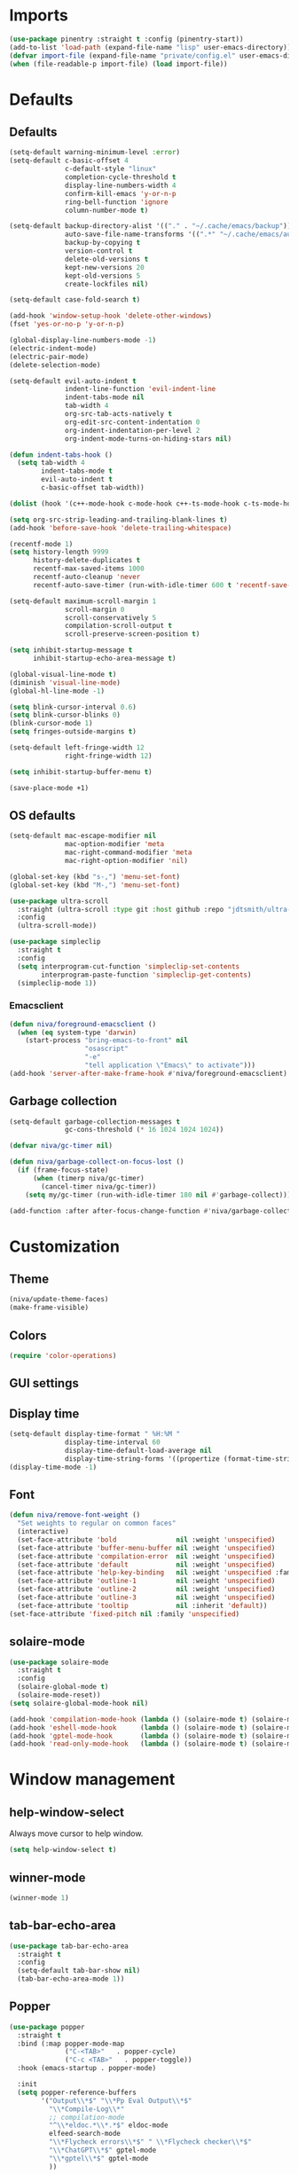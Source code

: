#+PROPERTY: header-args :results silent
#+OPTIONS:  toc:2
#+STARTUP:  overview noindent

* Imports
#+begin_src emacs-lisp
(use-package pinentry :straight t :config (pinentry-start))
(add-to-list 'load-path (expand-file-name "lisp" user-emacs-directory))
(defvar import-file (expand-file-name "private/config.el" user-emacs-directory))
(when (file-readable-p import-file) (load import-file))
#+end_src

* Defaults
** Defaults
#+begin_src emacs-lisp
(setq-default warning-minimum-level :error)
(setq-default c-basic-offset 4
              c-default-style "linux"
              completion-cycle-threshold t
              display-line-numbers-width 4
              confirm-kill-emacs 'y-or-n-p
              ring-bell-function 'ignore
              column-number-mode t)

(setq-default backup-directory-alist '(("." . "~/.cache/emacs/backup"))
              auto-save-file-name-transforms '((".*" "~/.cache/emacs/auto-save/" t))
              backup-by-copying t
              version-control t
              delete-old-versions t
              kept-new-versions 20
              kept-old-versions 5
              create-lockfiles nil)

(setq-default case-fold-search t)

(add-hook 'window-setup-hook 'delete-other-windows)
(fset 'yes-or-no-p 'y-or-n-p)

(global-display-line-numbers-mode -1)
(electric-indent-mode)
(electric-pair-mode)
(delete-selection-mode)

(setq-default evil-auto-indent t
              indent-line-function 'evil-indent-line
              indent-tabs-mode nil
              tab-width 4
              org-src-tab-acts-natively t
              org-edit-src-content-indentation 0
              org-indent-indentation-per-level 2
              org-indent-mode-turns-on-hiding-stars nil)

(defun indent-tabs-hook ()
  (setq tab-width 4
        indent-tabs-mode t
        evil-auto-indent t
        c-basic-offset tab-width))

(dolist (hook '(c++-mode-hook c-mode-hook c++-ts-mode-hook c-ts-mode-hook)) (add-hook hook 'indent-tabs-hook))

(setq org-src-strip-leading-and-trailing-blank-lines t)
(add-hook 'before-save-hook 'delete-trailing-whitespace)

(recentf-mode 1)
(setq history-length 9999
      history-delete-duplicates t
      recentf-max-saved-items 1000
      recentf-auto-cleanup 'never
      recentf-auto-save-timer (run-with-idle-timer 600 t 'recentf-save-list))

(setq-default maximum-scroll-margin 1
              scroll-margin 0
              scroll-conservatively 5
              compilation-scroll-output t
              scroll-preserve-screen-position t)

(setq inhibit-startup-message t
      inhibit-startup-echo-area-message t)

(global-visual-line-mode t)
(diminish 'visual-line-mode)
(global-hl-line-mode -1)

(setq blink-cursor-interval 0.6)
(setq blink-cursor-blinks 0)
(blink-cursor-mode 1)
(setq fringes-outside-margins t)

(setq-default left-fringe-width 12
              right-fringe-width 12)

(setq inhibit-startup-buffer-menu t)

(save-place-mode +1)
#+end_src

** OS defaults
#+begin_src emacs-lisp
(setq-default mac-escape-modifier nil
              mac-option-modifier 'meta
              mac-right-command-modifier 'meta
              mac-right-option-modifier 'nil)

(global-set-key (kbd "s-,") 'menu-set-font)
(global-set-key (kbd "M-,") 'menu-set-font)
#+end_src

#+begin_src emacs-lisp
(use-package ultra-scroll
  :straight (ultra-scroll :type git :host github :repo "jdtsmith/ultra-scroll")
  :config
  (ultra-scroll-mode))

(use-package simpleclip
  :straight t
  :config
  (setq interprogram-cut-function 'simpleclip-set-contents
        interprogram-paste-function 'simpleclip-get-contents)
  (simpleclip-mode 1))
#+end_src

*** Emacsclient
#+begin_src emacs-lisp
(defun niva/foreground-emacsclient ()
  (when (eq system-type 'darwin)
    (start-process "bring-emacs-to-front" nil
    	           "osascript"
	               "-e"
	               "tell application \"Emacs\" to activate")))
(add-hook 'server-after-make-frame-hook #'niva/foreground-emacsclient)
#+end_src


** Garbage collection
#+begin_src emacs-lisp
(setq-default garbage-collection-messages t
              gc-cons-threshold (* 16 1024 1024 1024))

(defvar niva/gc-timer nil)

(defun niva/garbage-collect-on-focus-lost ()
  (if (frame-focus-state)
      (when (timerp niva/gc-timer)
        (cancel-timer niva/gc-timer))
    (setq my/gc-timer (run-with-idle-timer 180 nil #'garbage-collect))))

(add-function :after after-focus-change-function #'niva/garbage-collect-on-focus-lost)
#+end_src

* Customization
** Theme
#+begin_src emacs-lisp
(niva/update-theme-faces)
(make-frame-visible)
#+end_src

** Colors
#+begin_src emacs-lisp
(require 'color-operations)
#+end_src

** GUI settings
** Display time
#+begin_src emacs-lisp
(setq-default display-time-format " %H:%M "
              display-time-interval 60
              display-time-default-load-average nil
              display-time-string-forms '((propertize (format-time-string display-time-format now) 'help-echo (format-time-string "%a %b %e, %Y" now)) " "))
(display-time-mode -1)
#+end_src

** Font
#+begin_src emacs-lisp
(defun niva/remove-font-weight ()
  "Set weights to regular on common faces"
  (interactive)
  (set-face-attribute 'bold               nil :weight 'unspecified)
  (set-face-attribute 'buffer-menu-buffer nil :weight 'unspecified)
  (set-face-attribute 'compilation-error  nil :weight 'unspecified)
  (set-face-attribute 'default            nil :weight 'unspecified)
  (set-face-attribute 'help-key-binding   nil :weight 'unspecified :family 'unspecified :box 'unspecified :inherit 'default)
  (set-face-attribute 'outline-1          nil :weight 'unspecified)
  (set-face-attribute 'outline-2          nil :weight 'unspecified)
  (set-face-attribute 'outline-3          nil :weight 'unspecified)
  (set-face-attribute 'tooltip            nil :inherit 'default))
(set-face-attribute 'fixed-pitch nil :family 'unspecified)
#+end_src

** solaire-mode
#+begin_src emacs-lisp
(use-package solaire-mode
  :straight t
  :config
  (solaire-global-mode t)
  (solaire-mode-reset))
(setq solaire-global-mode-hook nil)

(add-hook 'compilation-mode-hook (lambda () (solaire-mode t) (solaire-mode-reset)))
(add-hook 'eshell-mode-hook      (lambda () (solaire-mode t) (solaire-mode-reset)))
(add-hook 'gptel-mode-hook       (lambda () (solaire-mode t) (solaire-mode-reset)))
(add-hook 'read-only-mode-hook   (lambda () (solaire-mode t) (solaire-mode-reset)))
#+end_src

* Window management
** help-window-select
Always move cursor to help window.
#+begin_src emacs-lisp
(setq help-window-select t)
#+end_src

** winner-mode
#+begin_src emacs-lisp
(winner-mode 1)
#+end_src

** tab-bar-echo-area
#+begin_src emacs-lisp
(use-package tab-bar-echo-area
  :straight t
  :config
  (setq-default tab-bar-show nil)
  (tab-bar-echo-area-mode 1))
#+end_src

** Popper
#+begin_src emacs-lisp
(use-package popper
  :straight t
  :bind (:map popper-mode-map
              ("C-<TAB>"   . popper-cycle)
              ("C-c <TAB>"   . popper-toggle))
  :hook (emacs-startup . popper-mode)

  :init
  (setq popper-reference-buffers
        '("Output\\*$" "\\*Pp Eval Output\\*$"
          "\\*Compile-Log\\*"
          ;; compilation-mode
          "^\\*eldoc.*\\*.*$" eldoc-mode
          elfeed-search-mode
          "\\*Flycheck errors\\*$" " \\*Flycheck checker\\*$"
          "\\*ChatGPT\\*$" gptel-mode
          "\\*gptel\\*$" gptel-mode
          ))

  :config
  (popper-echo-mode 1)

  ;; HACK: close popper window with `C-g'
  (defun +popper-close-window-hack (&rest _)
    "Close popper window via `C-g'."
    (when (and (called-interactively-p 'interactive)
               (not (region-active-p))
               popper-open-popup-alist)
      (let ((window (caar popper-open-popup-alist)))
	    (when (window-live-p window)
          (delete-window window)))))
  (advice-add #'keyboard-quit :before #'+popper-close-window-hack))
  #+end_src

* Controls
** Evil mode
*** evil-mode
#+begin_src emacs-lisp
(when niva-enable-evil-mode
  (use-package evil
    :straight t
    :init
    (setq evil-want-integration t
          evil-want-keybinding nil
          evil-vsplit-window-right t
          evil-split-window-below t
          evil-want-C-u-scroll t
          evil-undo-system 'undo-fu
          evil-scroll-count 8
          evil-respect-visual-line-mode t
          evil-mode-line-format nil)
    (evil-mode))

  (with-eval-after-load 'evil-maps
    (define-key evil-motion-state-map (kbd "RET") nil)))
#+end_src

*** general
#+begin_src emacs-lisp
(when niva-enable-evil-mode
  (use-package general
    :straight t
    :config (general-evil-setup t)))
#+end_src

*** Evil collection
#+begin_src emacs-lisp
(when niva-enable-evil-mode
  (use-package evil-collection
    :after evil
    :straight t
    :diminish evil-collection-unimpaired-mode
    :delight
    :config
    (setq evil-collection-setup-minibuffer t)
    (evil-collection-init)
    (evil-set-initial-state 'dired-mode 'normal)))

#+end_src

** savehist
#+begin_src emacs-lisp
(use-package savehist
  :straight t
  :init
  (savehist-mode))
#+end_src

** Window management
*** transpose-frame
#+begin_src emacs-lisp
(use-package transpose-frame :straight t)
#+end_src

** Keybindings
*** -

#+begin_src emacs-lisp
(use-package bind-key :straight t)
#+end_src

#+begin_src emacs-lisp
(global-set-key                    (kbd "C-j")  nil)
(global-set-key                    (kbd "<f1>") nil)
(global-set-key                    (kbd "<f2>") nil)
(global-set-key                    (kbd "<f3>") nil)
(global-set-key                    (kbd "<f4>") nil)
(global-set-key (kbd "€")          (kbd "$"))
(global-set-key (kbd "s-n")        (kbd "M-n"))
(global-set-key (kbd "s-p")        (kbd "M-p"))
(global-set-key (kbd "s-f")        (kbd "M-f"))
(global-set-key (kbd "s-b")        (kbd "M-b"))
(global-set-key (kbd "s-m")        nil)
(global-set-key (kbd "s-s")        nil)
(global-set-key (kbd "s-q")        nil)
(global-set-key (kbd "C-x b")      'consult-buffer)
(global-set-key (kbd "C-x C-b")    'consult-buffer)
(global-set-key (kbd "s-q")        'save-buffers-kill-terminal)
(global-set-key (kbd "s-<return>") 'toggle-frame-fullscreen)
(global-set-key (kbd "s-t")        'tab-new)
(global-set-key (kbd "s-w")        'tab-close)
(global-set-key (kbd "s-z")        nil)
(global-set-key (kbd "C-c bbl")    'niva/toggle-bing-bong-light)
(global-set-key (kbd "C-c bbd")    'niva/toggle-bing-bong-dark)
(global-set-key (kbd "C-c ct")     'consult-theme)

(unless niva-enable-evil-mode
  (global-set-key (kbd "<escape>") nil))

(with-eval-after-load 'evil-maps
  (define-key evil-normal-state-map (kbd "C-<return>") 'eldoc-doc-buffer)
  (define-key evil-normal-state-map (kbd "C-x k")      'kill-current-buffer)
  (define-key evil-normal-state-map (kbd "C-x K")      'kill-buffer)
  (define-key evil-normal-state-map (kbd "C-w C-x")    'delete-window)
  (define-key evil-normal-state-map (kbd "s-e")        'eshell)
  (define-key evil-normal-state-map (kbd "M-e")        'eshell)
  (define-key evil-normal-state-map (kbd "C-n")        'next-line)
  (define-key evil-normal-state-map (kbd "C-p")        'previous-line)
  (define-key evil-insert-state-map (kbd "C-n")        'nil)
  (define-key evil-insert-state-map (kbd "C-p")        'nil)
  (define-key evil-motion-state-map (kbd "RET")        nil)
  (define-key evil-normal-state-map (kbd "C-p")        'previous-line)
  (define-key evil-insert-state-map (kbd "C-n")        'nil)
  (define-key evil-normal-state-map (kbd "C-.")        'nil)
  (define-key evil-normal-state-map (kbd "C-w n")      'tab-next)
  (define-key evil-normal-state-map (kbd "C-w c")      'tab-new)
  (define-key evil-normal-state-map (kbd "C-<tab>")    'tab-next)
  (define-key evil-normal-state-map (kbd "C-S-<tab>")  'tab-previous)
  (define-key evil-normal-state-map (kbd "C-w SPC")    'transpose-frame)
  (define-key evil-normal-state-map (kbd "C-w H")      'buf-move-left)
  (define-key evil-normal-state-map (kbd "C-w J")      'buf-move-down)
  (define-key evil-normal-state-map (kbd "C-w K")      'buf-move-up)
  (define-key evil-normal-state-map (kbd "C-w L")      'buf-move-right)
  (define-key evil-normal-state-map (kbd "M-<")        'ns-next-frame)
  (define-key evil-normal-state-map (kbd "M->")        'ns-prev-frame)
  (define-key evil-normal-state-map (kbd "s-<")        'ns-next-frame)
  (define-key evil-normal-state-map (kbd "s->")        'ns-prev-frame)
  (define-key evil-normal-state-map (kbd "C-w h")      (lambda() (interactive) (condition-case nil (windmove-left) (error (ns-next-frame)))))
  (define-key evil-normal-state-map (kbd "C-w l")      (lambda() (interactive) (condition-case nil (windmove-right) (error (ns-prev-frame))))))
#+end_src

*** Project
Don't prompt project switch action
#+begin_src emacs-lisp
(setq project-switch-commands 'project-find-file)
#+end_src

** which-key
#+begin_src emacs-lisp
(when niva-enable-evil-mode
  (use-package which-key
    :straight t
    :after evil
    :diminish
    :config
    (setq-default which-key-popup-type 'side-window)
    (which-key-mode))

  (nvmap :keymaps 'override :prefix "SPC"
    ;; "SPC"   '(execute-extended-command       :which-key "M-x")
    "B"     '(consult-buffer-other-window       :which-key "consult-buffer-other-window")
    "b"     '(consult-buffer                    :which-key "consult-buffer")
    "c C"   '(recompile                         :which-key "recompile")
    "c a"   '(eglot-code-actions                :which-key "eglot-code-actions")
    "c c"   '(project-compile                   :which-key "project-compile")
    "c e"   '(consult-compile-error             :which-key "consult-compile-error")
    "c T"   '(niva/run-test-command             :which-key "niva/run-test-command")
    "p d"   '(project-dired                     :which-key "project-dired")
    "d d"   '(dired                             :which-key "dired")
    "d l"   '(devdocs-lookup                    :which-key "devdocs-lookup")
    "d r"   '(niva/deobfuscate-region           :which-key "niva/deobfuscate-region")
    "d u"   '(magit-diff-unstaged               :which-key "magit-diff-unstaged")
    "e r"   '(eval-region                       :which-key "eval-region")
    "e i"   '(eglot-inlay-hints-mode            :which-key "eglot-inlay-hints-mode")
    "f f"   '(find-file                         :which-key "find-file")
    "f m"   '(consult-flymake                   :which-key "consult-flymake")
    "h p"   '(ff-get-other-file                 :which-key "ff-get-other-file")
    "h g"   '(niva-guards                       :which-key "niva-guards")
    "h h"   '(consult-history                   :which-key "consult-history")
    "i m"   '(consult-imenu-multi               :which-key "consult-imenu")
    "L n"   '(global-display-line-numbers-mode  :which-key "global-display-line-numbers-mode")
    "l n"   '(display-line-numbers-mode         :which-key "display-line-numbers-mode")
    "o r"   '(niva/obfuscate-region             :which-key "niva/obfuscate-region")
    "p e"   '(profiler-stop                     :which-key "profiler-stop")
    "p f"   '(project-find-file                 :which-key "project-find-file")
    "p p"   '(project-switch-project            :which-key "project-switch-project")
    "p r"   '(profiler-report                   :which-key "profiler-report")
    "p s"   '(profiler-start                    :which-key "profiler-start")
    "r o"   '(read-only-mode                    :which-key "read-only-mode")
    "s h"   '(git-gutter:stage-hunk             :which-key "git-gutter:stage-hunk")
    "t r"   '(treemacs                          :which-key "treemacs")
    "t t"   '(toggle-truncate-lines             :which-key "Toggle truncate lines")
    "w U"   '(winner-redo                       :which-key "winner-redo")
    "w u"   '(winner-undo                       :which-key "winner-undo")
    "p b"   '(consult-project-buffer            :which-key "project-list-buffers")

    "gpt"   '(niva/gptel-common-buffer          :which-key "niva/gptel-common-buffer")
    "cmd"   '(project-async-shell-command       :which-key "project-async-shell-command")
    "elf"   '(elfeed                            :which-key "elfeed")
    "eww"   '(eww                               :which-key "eww")
    "rec"   '(consult-recent-file               :which-key "consult-recent-file")
    "rip"   '(niva/consult-ripgrep-in-directory :which-key "niva/consult-ripgrep-in-directory")
    "cir"   '(circe                             :which-key "circe")
    "ir"    '(niva/switch-irc-buffers           :which-key "niva/switch-irc-buffers")
    "SCR"   '(scratch-buffer                    :which-key "scratch-buffer")
    "tsfll" '(niva/prompt-treesit-level         :which-key "niva/prompt-treesit-level")))

(global-set-key (kbd "C-c early") (lambda () (interactive) (find-file "~/.config/emacs/early-init.el")))
(global-set-key (kbd "C-c scr")   (lambda () (interactive) (find-file "~/dev/stuff/persist-scratch.org")))
(global-set-key (kbd "C-c conf")  (lambda () (interactive) (find-file "~/.config/emacs/config.org")))
(global-set-key (kbd "C-c ff")    'find-file)
(global-set-key (kbd "C-c elf")   'elfeed)
#+end_src

** Undo
*** undo-fu
#+begin_src emacs-lisp
(use-package undo-fu
  :straight t
  :config
  (setq undo-fu-allow-undo-in-region t)
  (global-set-key (kbd "s-z")  'undo-fu-only-undo)
  (global-set-key (kbd "s-Z")  'undo-fu-only-redo)
  (with-eval-after-load 'evil-maps
    (define-key evil-normal-state-map (kbd "u") 'undo-fu-only-undo)
    (define-key evil-normal-state-map (kbd "U") 'undo-fu-only-redo)))
#+end_src

*** undo-fu-session
#+begin_src emacs-lisp
(use-package undo-fu-session
  :straight t
  :config
  (setq undo-fu-session-incompatible-files '(".cache/*" "/COMMIT_EDITMSG\\'" "/git-rebase-todo\\'"))
  (global-undo-fu-session-mode))
#+end_src

*** vundo
#+begin_src emacs-lisp
(use-package vundo
  :straight t
  :config
  (setq vundo-glyph-alist vundo-unicode-symbols
        vundo-window-max-height 5
        vundo-compact-display t))
#+end_src

** buffer-move

#+begin_src emacs-lisp
(use-package buffer-move
  :straight t)
#+end_src

** Hydra

#+begin_src emacs-lisp
(use-package hydra
  :straight t
  :config
  (setq-default hydra-is-helpful t)

  (defhydra hydra-win-resize (:prefix "C-c w")
  "Resize window"
  ("C-j" (lambda () (interactive) (shrink-window 4)) "↓ shrink")
  ("C-k" (lambda () (interactive) (enlarge-window 4)) "↑ enlarge")
  ("C-h" (lambda () (interactive) (shrink-window-horizontally 8)) "← shrink")
  ("C-l" (lambda () (interactive) (enlarge-window-horizontally 8)) "→ enlarge")
  ("h" windmove-left     "← move"    :exit t)
  ("j" windmove-down     "↓ move"    :exit t)
  ("k" windmove-up       "↑ move"    :exit t)
  ("l" windmove-right    "→ move"    :exit t)
  ("H" buf-move-left     "← swap"    :exit t)
  ("J" buf-move-down     "↓ swap"    :exit t)
  ("K" buf-move-up       "↑ swap"    :exit t)
  ("L" buf-move-right    "→ swap"    :exit t)
  ("SPC" transpose-frame "transpose" :exit t))
  (global-set-key (kbd "C-c w") 'hydra-win-resize/body)


  (with-eval-after-load 'org
    (define-key org-mode-map (kbd "C-c C-w") nil))

  (with-eval-after-load 'evil-maps
    (setq hydra-is-helpful nil)
    (defhydra hydra-win-resize (evil-normal-state-map "C-w")
      "Resize window"
      ("C-j" (lambda () (interactive) (evil-window-decrease-height 4)))
      ("C-k" (lambda () (interactive) (evil-window-increase-height 4)))
      ("C-h" (lambda () (interactive) (evil-window-decrease-width 8)))
      ("C-l" (lambda () (interactive) (evil-window-increase-width 8))))))

#+end_src

** imenu
#+begin_src emacs-lisp
(use-package imenu
  :straight (:type built-in)
  :defer t
  :config
  (setq org-imenu-depth 8))
#+end_src

** zoom
#+begin_src emacs-lisp
;; (global-unset-key (kbd "s-+"))
;; (global-unset-key (kbd "s--"))
;; (global-unset-key (kbd "s-0"))

(global-set-key (kbd "s-O") 'global-text-scale-adjust)
#+end_src

** embark
#+begin_src emacs-lisp
(use-package embark
  :straight t
  :bind (("C-." . embark-act)
         ("M-." . embark-dwim)
         :map minibuffer-local-map
         ("C-d" . embark-act)
         :map embark-region-map
         ("D" . denote-region)))

(use-package embark-consult
  :straight t
  :hook
  (embark-collect-mode . consult-preview-at-point-mode))
#+end_src
* Completion
** Vertico
#+begin_src emacs-lisp
(use-package vertico
  :straight t
  :config
  (setq-default vertico-count 10
                vertico-resize t
                vertico-cycle t))

(use-package vertico-multiform
  :straight nil
  :load-path "straight/repos/vertico/extensions"
  :after vertico
  :config
  (setq-default vertico-sort-function #'vertico-sort-history-alpha
                vertico-multiform-commands
                '((consult-theme (vertico-sort-function . vertico-sort-alpha))))

  (vertico-mode)
  (vertico-multiform-mode))

(use-package vertico-mouse
  :straight nil
  :load-path "straight/repos/vertico/extensions"
  :after vertico
  :config
  (vertico-mouse-mode +1))
#+end_src

** Consult
#+begin_src emacs-lisp
(use-package consult
  :straight t
  :config
  (consult-customize
   consult-theme
   :preview-key '("M-." "C-SPC" :debounce 0.5 any))
  (setq consult-ripgrep-args "rg \
            --null \
            --line-buffered \
            --color=never \
            --max-columns=1000 \
            --path-separator / \
            --smart-case \
            --no-heading \
            --with-filename \
            --line-number \
            --hidden \
            --follow \
            --glob \"!.git/*\"")

  (defun niva/consult-ripgrep-in-directory ()
    (interactive)
    (let ((directory-to-search (read-directory-name "Search in directory: " nil nil t)))
      (consult-ripgrep (expand-file-name "." directory-to-search)))))
#+end_src

** Marginalia
#+begin_src emacs-lisp
(use-package marginalia
  :straight t
  :init
  (marginalia-mode))
#+end_src

** Yasnippet
#+begin_src emacs-lisp
(require 'org-tempo)
(add-to-list 'org-modules 'org-tempo t)
(use-package yasnippet-snippets :straight t :defer t)

(use-package yasnippet
  :straight t
  :defer t
  :diminish yas-minor-mode
  :config (yas-global-mode 1))
#+end_src

** Corfu
#+begin_src emacs-lisp
(use-package corfu
  :straight t
  :config
  (setq corfu-cycle t
        corfu-auto t
        corfu-echo-documentation t
        corfu-preselect 'prompt
        corfu-auto-prefix 2
        corfu-count 5
        corfu-bar-width 0.0)

  (global-corfu-mode t)
  (corfu-popupinfo-mode))

(add-hook 'eshell-mode-hook (lambda () (setq-local corfu-auto t) (setq-local corfu-preselect 'prompt)))

(use-package orderless
  :straight t
  :init
  (setq completion-styles '(orderless basic)
        completion-category-defaults nil
        completion-category-overrides '((file (styles . (partial-completion))))))

(use-package cape
  :straight t
  :config
  (setq cape-elisp-symbol-wrapper nil
        cape-dabbrev-min-length 4)
  (add-to-list 'completion-at-point-functions #'cape-dabbrev)
  (add-to-list 'completion-at-point-functions #'cape-file)
  (add-to-list 'completion-at-point-functions #'cape-elisp-block)
  (add-to-list 'completion-at-point-functions #'cape-elisp-symbol)
  (add-to-list 'completion-at-point-functions #'cape-keyword))

(use-package kind-icon
  :straight t
  :after corfu
  :defer t
  :config
  (setq kind-icon-use-icons t
        kind-icon-default-face 'corfu-default
        kind-icon-blend-background nil
        kind-icon-blend-frac 0.08
        kind-icon-default-style '(:padding -1 :stroke 0 :margin 0 :radius 0 :height 1.0 :scale 1.0)
        kind-icon-formatted 'variable)
  (add-to-list 'corfu-margin-formatters #'kind-icon-margin-formatter))
#+end_src

* File management
** Dired
#+begin_src emacs-lisp
(use-package dirtree :straight t :defer t)
(use-package dired-subtree :straight t
  :after dired
  :defer t
  :hook ((dired-mode . dired-hide-details-mode))
  :config
  (setq dired-subtree-use-backgrounds nil
        dired-subtree-line-prefix "  │"
        dired-kill-when-opening-new-dired-buffer t)

  (bind-key "<tab>" #'dired-subtree-toggle dired-mode-map))

(use-package dired-collapse
  :straight t
  :after dired
  :defer t
  :init
  (with-eval-after-load 'evil-maps
    (evil-define-key 'normal dired-mode-map (kbd "H") 'dired-up-directory)
    (evil-define-key 'normal dired-mode-map (kbd "L") 'dired-find-file))
  (add-hook 'dired-mode-hook 'dired-collapse-mode))

(use-package async :straight t
  :config
  (autoload 'dired-async-mode "dired-async.el" nil t)
  (dired-async-mode 1))
#+end_src


** treemacs
#+begin_src emacs-lisp
(use-package treemacs
  :straight t
  :defer t
  :config
  (setq treemacs-no-png-images t
        treemacs-file-follow-delay 0.03)
  (set-face-attribute 'treemacs-root-face nil :height 'unspecified :weight 'unspecified)
  (treemacs-hide-gitignored-files-mode t)
  (global-set-key (kbd "C-c t") 'treemacs))
#+end_src

** Other
#+begin_src emacs-lisp
(global-auto-revert-mode t)
(setq vc-follow-symlinks t)
#+end_src

* Development
** C++
*** Other file
#+begin_src emacs-lisp
(setq cc-other-file-alist
      '(("\\.h\\'" (".cpp" ".c"))
        ("\\.hpp\\'" (".cpp" ".tpp"))
        ("\\.c\\'" (".h"))
        ("\\.cpp\\'" (".h" ".hpp" ".tpp"))
        ("\\.tpp\\'" (".hpp" ".cpp"))))
#+end_src

*** Mode extension
#+begin_src emacs-lisp
(dolist (pair '(("\\.tpp\\'" . c++-mode)
                ("\\.kts\\'" . java-mode)))
  (push pair auto-mode-alist))
#+end_src

*** Header guards
#+begin_src emacs-lisp
(require 'niva-guards)
(global-set-key (kbd "C-c h g") 'niva-guards)
#+end_src

** Python
*** Editing
#+begin_src emacs-lisp
(setq-default python-indent-block-paren-deeper t)
(setq-default python-indent-guess-indent-offset nil)
(setq-default python-indent-guess-indent-offset-verbose nil)
(setq-default python-indent-offset 4)
#+end_src

*** zmq
#+begin_src emacs-lisp
(use-package zmq
  :straight (zmq :host github :repo "nnicandro/emacs-zmq"))
#+end_src
*** jupyter
#+begin_src emacs-lisp
(use-package jupyter
  :straight (jupyter :type git :host github :repo "emacs-jupyter/jupyter")
  :defer t
  :bind ("C-c j p" . tempo-template-org-src-jupyter-:session-py))
;; Copied from nowislewis/nowisemacs
(defun my/org-babel-execute-src-block (&optional _arg info _params)
  "Load language if needed"
  (let* ((lang (nth 0 info))
         (sym (cond ((member (downcase lang) '("c" "cpp" "c++")) 'C)
                    ((member (downcase lang) '("jupyter-python")) 'jupyter)
                    ((member (downcase lang) '("sh" "bash" "zsh")) 'shell)
                    (t (intern lang))))
         (backup-languages org-babel-load-languages))
    (unless (assoc sym backup-languages)
      (condition-case err
          (progn
            (org-babel-do-load-languages 'org-babel-load-languages (list (cons sym t)))
            (setq-default org-babel-load-languages (append (list (cons sym t)) backup-languages)))
        (file-missing
         (setq-default org-babel-load-languages backup-languages)
         err)))))
(advice-add 'org-babel-execute-src-block :before #'my/org-babel-execute-src-block )

(setq org-babel-default-header-args:jupyter '((:kernel . "python") (:async . "yes")))
(add-to-list 'org-src-lang-modes '("jupyter" . python))
(setq-default org-confirm-babel-evaluate nil)
#+end_src

#+begin_src emacs-lisp
(use-package pyenv :straight t :defer t)
#+end_src

** Eldoc
#+begin_src emacs-lisp
(use-package eldoc
  :straight (:type built-in)
  :diminish
  :defer t
  :config
  (setq-default eldoc-idle-delay 0.4
                eldoc-echo-area-use-multiline-p t
                eldoc-echo-area-prefer-doc-buffer t
                eldoc-documentation-strategy #'eldoc-documentation-compose-eagerly)


  (diminish 'eldoc-mode))
(diminish 'abbrev-mode)
#+end_src

** Language server
*** Eglot
#+begin_src emacs-lisp
(use-package eglot
  :straight (:type built-in)
  :defer t
  :config
  (setq-default eglot-autoshutdown t)
  (setq-default eglot-sync-connect nil)
  (fset #'jsonrpc--log-event #'ignore)
  (setq-default eglot-events-buffer-size 0)
  (setq-default eglot-events-buffer-config '(:size 0))
  (setq-default eglot-extend-to-xref t)
  (setq-default eglot-report-progress 'messages)
  (setq-default eglot-send-changes-idle-time 5.0)

  (add-to-list 'eglot-server-programs '((c-mode c++-mode c++-ts-mode) .
                                        ("/opt/homebrew/bin/clangd"
                                         "--query-driver=/Applications/ARM/bin/arm-none-eabi-*"
                                         "--clang-tidy"
                                         "--completion-style=detailed"
                                         "--pch-storage=memory"
                                         "--header-insertion=never"
                                         "--background-index-priority=background"
                                         "-j=8"
                                         "--log=error"
                                         "--function-arg-placeholders"
                                         )))

  (add-to-list 'eglot-server-programs '((python-mode python-ts-mode)
                                        "basedpyright-langserver"
                                        "--stdio")))

(setq-default eglot-workspace-configuration `((:basedpyright . (:typeCheckingMode "basic"))))

(dolist (hook '(c-mode-hook c++-mode-hook c-ts-mode-hook c++-ts-mode-hook python-mode-hook python-ts-mode-hook))
  (add-hook hook 'eglot-ensure))

(advice-add 'eglot--mode-line-format :override (lambda () ""))

(with-eval-after-load 'eglot
  (add-hook 'eglot-managed-mode-hook (lambda () (eglot-inlay-hints-mode -1)))
  (set-face-attribute 'eglot-mode-line nil :inherit 'unspecified)

  (defun eglot--format-markup (markup)
    "Format MARKUP according to LSP's spec."
    (pcase-let ((`(,string ,mode)
                 (if (stringp markup) (list markup 'gfm-view-mode)
                   (list (plist-get markup :value)
                         (pcase (plist-get markup :kind)
                           ("markdown" 'gfm-view-mode)
                           ("plaintext" 'text-mode)
                           (_ major-mode))))))
      (with-temp-buffer
        (setq-local markdown-fontify-code-blocks-natively t)
        ;; >>> start of change >>>
        (setq string (replace-regexp-in-string "\n---" "  " string))
        ;; <<< end of change <<<
        (insert string)
        (let ((inhibit-message t)
              (message-log-max nil)
              match)
          (ignore-errors (delay-mode-hooks (funcall mode)))
          (font-lock-ensure)
          (goto-char (point-min))
          (let ((inhibit-read-only t))
            (when (fboundp 'text-property-search-forward)
              (while (setq match (text-property-search-forward 'invisible))
                (delete-region (prop-match-beginning match)
                               (prop-match-end match)))))
          (string-trim (buffer-string)))))))
#+end_src

#+begin_src emacs-lisp
(use-package eglot-booster
  :after eglot
  :straight (eglot-booster :type git :host github :repo "jdtsmith/eglot-booster")
  :config
  (setq-default eglot-booster-io-only t)
  (eglot-booster-mode))
#+end_src

#+begin_src emacs-lisp
(use-package eglot-inactive-regions
  :after eglot
  :straight t
  :custom
  (eglot-inactive-regions-style 'darken-foreground)
  (eglot-inactive-regions-opacity 0.4)
  :config
  (eglot-inactive-regions-mode 1))
#+end_src

** Flymake
#+begin_src emacs-lisp
(use-package flymake
  :straight (:type built-in)
  :config
  (setq flymake-start-on-save-buffer t
        flymake-no-changes-timeout 1
        flymake-fringe-indicator-position nil
        flymake-mode-line-lighter nil)

  (add-hook 'sh-mode-hook 'flymake-mode)
  (add-hook 'prog-mode-hook 'flymake-mode)
  (add-hook 'text-mode-hook 'flymake-mode))

(use-package flymake-cursor
  :straight t
  :config
  (setq-default flymake-cursor-number-of-errors-to-display 3))

(set-face-attribute 'compilation-error nil   :weight 'unspecified :background nil)
(set-face-attribute 'compilation-warning nil :weight 'unspecified :background nil)
;; (set-face-attribute 'warning nil             :weight 'unspecified :foreground 'unspecified :underline '(:color "orange" :style wave))
;; (set-face-attribute 'error nil               :weight 'unspecified :foreground 'unspecified :underline '(:color "red" :style wave))
(set-face-attribute 'flymake-warning nil     :weight 'unspecified :underline  '(:color "orange" :style wave))
(set-face-attribute 'flymake-error nil       :weight 'unspecified :underline  '(:color "red" :style wave))
(set-face-attribute 'compilation-info nil    :inherit nil :foreground "green" :weight 'unspecified)

(set-face-attribute 'warning nil             :weight 'unspecified :foreground "orange")
(set-face-attribute 'error nil               :weight 'unspecified :foreground "red")
(set-face-attribute 'compilation-info nil    :weight 'normal :background 'unspecified :foreground (face-attribute 'ansi-color-green :foreground))
(set-face-attribute 'warning nil             :weight 'normal :background 'unspecified :foreground (face-attribute 'ansi-color-yellow :foreground))
(set-face-attribute 'error nil               :weight 'normal :background 'unspecified :foreground (face-attribute 'ansi-color-red :foreground))
(set-face-attribute 'compilation-error nil   :weight 'unspecified)
(set-face-attribute 'compilation-warning nil :weight 'unspecified)
;; (set-face-attribute 'warning nil             :weight 'normal :background 'unspecified :foreground (face-attribute 'ansi-color-yellow :foreground))
#+end_src

** Tree-sitter
#+begin_src emacs-lisp
(use-package treesit
  :straight (:type built-in)
  :ensure t
  :config
  (add-to-list 'treesit-extra-load-path "~/.cache/emacs/tree-sitter")
  (setq-default c-ts-mode-indent-offset   tab-width
                json-ts-mode-indent-offset 4
                treesit-language-source-alist '((bash         "https://github.com/tree-sitter/tree-sitter-bash")
                                                (c            "https://github.com/tree-sitter/tree-sitter-c")
                                                (cpp          "https://github.com/tree-sitter/tree-sitter-cpp")
                                                (cmake        "https://github.com/uyha/tree-sitter-cmake")
                                                (js           "https://github.com/tree-sitter/tree-sitter-javascript")
                                                (json         "https://github.com/tree-sitter/tree-sitter-json")
                                                (python       "https://github.com/tree-sitter/tree-sitter-python")
                                                (tsx          "https://github.com/tree-sitter/tree-sitter-typescript")
                                                (typescript   "https://github.com/tree-sitter/tree-sitter-typescript")
                                                (rust         "https://github.com/tree-sitter/tree-sitter-rust")
                                                (yaml         "https://github.com/ikatyang/tree-sitter-yaml")))

  (dolist (pair '(("\\.sh\\'"           . bash-ts-mode)
                  ("\\.c\\'"            . c-ts-mode)
                  ("\\.h\\'"            . c-ts-mode)
                  ("\\.cpp\\'"          . c++-ts-mode)
                  ("\\.hpp\\'"          . c++-ts-mode)
                  ("\\.tpp\\'"          . c++-ts-mode)
                  ("\\.java\\'"         . java-ts-mode)
                  ("\\.js\\'"           . js-ts-mode)
                  ("\\.md\\'"           . json-ts-mode)
                  ("\\.json\\'"         . json-ts-mode)
                  ("\\.ts\\'"           . typescript-ts-mode)
                  ("\\.tsx\\'"          . tsx-ts-mode)
                  ("\\.css\\'"          . css-ts-mode)
                  ("\\.cmake\\'"        . cmake-ts-mode)
                  ("\\.py\\'"           . python-ts-mode)
                  ("\\.yaml\\'"         . yaml-ts-mode)
                  ("\\.clangd\\'"       . yaml-ts-mode)
                  ("\\.yml\\'"          . yaml-ts-mode)
                  ("\\.clang-format\\'" . yaml-ts-mode)
                  ("\\.clang-tidy\\'"   . yaml-ts-mode)))
    (push pair auto-mode-alist)))

(defun niva/prompt-treesit-level () (interactive)
       (setq treesit-font-lock-level (string-to-number (consult--prompt :prompt "treesit-font-lock-level: ")))
       (funcall major-mode))
#+end_src

** Formatting
*** Apheleia
#+begin_src emacs-lisp
(use-package apheleia
  :straight t
  :config
  (setq-default apheleia-mode-lighter nil)
  (setf (alist-get 'ruff apheleia-formatters)           '("ruff" "format" "--silent" "-"))
  (setf (alist-get 'ruff-isort apheleia-formatters)     '("ruff" "check" "--fix" "--select" "I" "-"))

  (setf (alist-get 'python-mode apheleia-mode-alist)    '(ruff ruff-isort))
  (setf (alist-get 'python-ts-mode apheleia-mode-alist) '(ruff ruff-isort))
  (setf (alist-get 'sh-mode apheleia-mode-alist)        '(shfmt))
  (setf (alist-get 'bash-ts-mode apheleia-mode-alist)   '(shfmt))
  (setf (alist-get 'c++-ts-mode apheleia-mode-alist)    '(clang-format))
  (setf (alist-get 'c++-mode apheleia-mode-alist)       '(clang-format))
  (setf (alist-get 'cmake-mode apheleia-mode-alist)     '(cmake-format))
  (setf (alist-get 'cmake-ts-mode apheleia-mode-alist)  '(cmake-format))
  (setf (alist-get 'c-ts-mode apheleia-mode-alist)    nil)
  (setf (alist-get 'c-mode apheleia-mode-alist)       nil)
  (apheleia-global-mode +1))
#+end_src


*** Delete empty lines
#+begin_src emacs-lisp
(defun niva/delete-empty-lines-at-top ()
  "Delete topmost lines if they contain no characters"
  (interactive)
  (save-excursion
    (when (> (count-lines (point-min) (point-max)) 1)
      (goto-char (point-min))
      (while (and (looking-at "^$") (> (count-lines (point-min) (point-max)) 1))
        (message "Removing empty first line")
        (delete-region (point) (progn (forward-line 1) (point)))))))

(add-hook 'before-save-hook #'niva/delete-empty-lines-at-top)
#+end_src

** Version control
*** diff-hl
#+begin_src emacs-lisp
(defun niva/diff-hl-fix ()
  (interactive)
  ;; (set-face-attribute 'diff-hl-change nil :inherit 'unspecified :background 'unspecified :foreground "blue3")
  ;; (set-face-attribute 'diff-hl-insert nil :inherit 'unspecified :background 'unspecified :foreground "green3")
  ;; (set-face-attribute 'diff-hl-delete nil :inherit 'unspecified :background 'unspecified :foreground "red3")
  (set-face-attribute 'diff-hl-change nil :inherit 'unspecified :background 'unspecified)
  (set-face-attribute 'diff-hl-insert nil :inherit 'unspecified :background 'unspecified)
  (set-face-attribute 'diff-hl-delete nil :inherit 'unspecified :background 'unspecified))

(use-package diff-hl
  :straight t
  :config

    (defun my-diff-hl-fringe-bmp-function (_type _pos)
      "Fringe bitmap function for use as `diff-hl-fringe-bmp-function'."
      (define-fringe-bitmap 'my-diff-hl-bmp
        (vector
         #b10000000
         #b00000000
         )
        2 8
        '(center t)))

    (setq diff-hl-fringe-bmp-function #'my-diff-hl-fringe-bmp-function)

  (setq diff-hl-draw-borders t
        diff-hl-side 'left
        diff-hl-margin-symbols-alist '((change . "[") ;"="
                                       (delete . "[") ;"-"
                                       (ignored . " ") ;"!"
                                       (insert . "[") ;"+"
                                       (unknown . " ") ;"?"
                                       ))
(add-hook 'prog-mode-hook 'niva/diff-hl-fix)
;; (diff-hl-margin-mode)
(global-diff-hl-mode))
#+end_src

*** magit
#+begin_src emacs-lisp
(use-package magit
  :straight t
  :defer t
  :config
  (setq ediff-split-window-function 'split-window-horizontally
        ediff-window-setup-function 'ediff-setup-windows-plain
        magit-no-confirm nil)

  (setq magit-section-initial-visibility-alist
        '((stashes . hide) (untracked . hide) (unpushed . hide) ([unpulled status] . show)))

  (defun disable-y-or-n-p (orig-fun &rest args)
    (cl-letf (((symbol-function 'y-or-n-p) (lambda (prompt) t)))
      (apply orig-fun args)))

  (advice-add 'ediff-quit :around #'disable-y-or-n-p))
#+end_src
** Documentation
*** markdown-mode
#+begin_src emacs-lisp
(use-package markdown-mode
  :straight t
  :config
  (setq markdown-list-item-bullets '(""))
  (set-face-attribute 'markdown-code-face nil :background 'unspecified)
  (set-face-attribute 'markdown-line-break-face nil :underline 'unspecified)
  (setq markdown-hr-display-char nil))
#+end_src

*** helpful
#+begin_src emacs-lisp
(use-package helpful
  :straight (:host github :repo "wilfred/helpful")
  :bind (("C-h f" . helpful-callable)
		 ("C-h v" . helpful-variable)
		 ("C-h k" . helpful-key)
		 ("C-h F" . helpful-function)
		 ("C-h C" . helpful-command)
		 ("C-c C-d" . helpful-at-point)))
#+end_src

*** devdocs
#+begin_src emacs-lisp
(use-package devdocs
  :straight t
  :init
  (defvar lps/devdocs-alist
    '((python-ts-mode-hook     . "python~3.12")
      (c-ts-mode-hook          . "c")
      (c++-mode-hook           . "cpp")
      (c++-ts-mode-hook        . "cpp")
      (org-mode-hook           . "elisp")
      (emacs-lisp-mode-hook    . "elisp")
      (sh-mode-hook            . "bash")))

  (setq devdocs-window-select t)

  (dolist (pair lps/devdocs-alist)
    (let ((hook (car pair))
          (doc (cdr pair)))
      (add-hook hook `(lambda () (setq-local devdocs-current-docs (list ,doc))))))

(with-eval-after-load 'evil-maps
  (define-key evil-normal-state-map (kbd "SPC g d")
              (lambda ()
                (interactive)
                (devdocs-lookup nil (thing-at-point 'symbol t))))))
#+end_src

** Running tests
#+begin_src emacs-lisp
(defun niva/run-test-command ()
  "Run command for testing"
  (interactive)
  (let* ((command-history (symbol-value 'my-run-test-project-command-history))
         (last-command (car command-history))
         (command (read-shell-command "Test command: " last-command 'my-run-test-project-command-history)))
    (compile command)))
(defvar niva/run-test-command-history nil)
#+end_src

** Compilation mode
#+begin_src emacs-lisp
(use-package xterm-color
  :straight t
  :config
  (defun from-face (face)
    (face-attribute face :foreground))
  (setq xterm-color-names
        `[,(from-face 'default)
          ,(from-face 'ansi-color-red)
          ,(from-face 'ansi-color-green)
          ,(from-face 'ansi-color-yellow)
          ,(from-face 'ansi-color-blue)
          ,(from-face 'ansi-color-magenta)
          ,(from-face 'ansi-color-cyan)
          ,(from-face 'ansi-color-white)
          ]))

(add-hook 'compilation-filter-hook 'ansi-color-compilation-filter)
(defun niva/advice-compilation-filter (f proc string)
  (funcall f proc (xterm-color-filter string)))

(use-package compile
  :straight (:type built-in)
  :config
  (setq compilation-error-regexp-alist (delete 'gnu compilation-error-regexp-alist))

  (add-to-list 'compilation-error-regexp-alist-alist
               '(niva--compile-warning
                 "\\[Warning\\] \\(.*?\\):\\([0-9]+\\)"
                 1 2 3
                 0 1))

  (add-to-list 'compilation-error-regexp-alist-alist
               '(niva--compile-error
                 "\\[Error\\] \\(.*?\\):\\([0-9]+\\):?\\([0-9]+\\)?"
                 1 2 3
                 1 1))

  (add-to-list 'compilation-error-regexp-alist-alist
               '(niva--compile-mbed-error
                 "\\[mbed\\] ERROR: \"\\(.*?\\)\""
                 1 nil nil
                 1 1))

  (add-to-list 'compilation-error-regexp-alist-alist
               '(niva--compile-include
                 "^\\(?:In file included \\|                 \\|\t\\)from \ \\([0-9]*[^0-9\n]\\(?:[^\n :]\\| [^-/\n]\\|:[^ \n]\\)*?\\):\ \\([0-9]+\\)\\(?::\\([0-9]+\\)\\)?\\(?:\\([:,]\\|$\\)\\)?"
                 1 2 3
                 (0 . 0) 1))

  (add-to-list 'compilation-error-regexp-alist-alist
               '(niva--compile-include2
                 "\\[ERROR\\] In file included from \\(.*?\\):\\([0-9]+\\),"
                 1 2 nil
                 1 1))

  (add-to-list 'compilation-error-regexp-alist-alist
               '(niva--compile-gcc-warning
                 "^\\(\\.\\/.*?\\|\\/.*?\\):\\([0-9]+\\)?:?\\([0-9]+\\)?: warning:"
                 1 2 3
                 1 1))

  (add-to-list 'compilation-error-regexp-alist-alist
               '(niva--compile-gcc-required
                 "^\\(\\.\\/.*?\\|\\/.*?\\):\\([0-9]+\\)?:?\\([0-9]+\\)?: +required"
                 1 2 3
                 1 1))


  (add-to-list 'compilation-error-regexp-alist-alist
               '(niva--compile-gcc-note
                 "^\\(\\.\\/.*?\\|\\/.*?\\):\\([0-9]+\\)?:?\\([0-9]+\\)?: note:" 1 2 3
                 0 1))

  (add-to-list 'compilation-error-regexp-alist-alist
               '(niva--compile-gcc-error
                 "^\\(\\.\\/.*?\\|\\/.*?\\):\\([0-9]+\\)?:?\\([0-9]+\\)?: error:"
                 1 2 3
                 nil 1))

  (setq compilation-error-regexp-alist nil)
  (add-to-list 'compilation-error-regexp-alist 'niva--compile-warning)
  (add-to-list 'compilation-error-regexp-alist 'niva--compile-error)
  (add-to-list 'compilation-error-regexp-alist 'niva--compile-mbed-error)
  (add-to-list 'compilation-error-regexp-alist 'niva--compile-include)
  (add-to-list 'compilation-error-regexp-alist 'niva--compile-include2)
  (add-to-list 'compilation-error-regexp-alist 'niva--compile-gcc-required)
  (add-to-list 'compilation-error-regexp-alist 'niva--compile-gcc-warning)
  (add-to-list 'compilation-error-regexp-alist 'niva--compile-gcc-note)
  (add-to-list 'compilation-error-regexp-alist 'niva--compile-gcc-error)

  (advice-add 'compilation-filter :around #'niva/advice-compilation-filter))
#+end_src

* Eshell
** eshell
#+begin_src emacs-lisp
(use-package eshell
  :straight (:type built-in)
  :defer t
  :defines eshell-prompt-function
  :config
  (defalias 'ff 'find-file)
  (add-hook 'shell-mode-hook 'with-editor-export-editor)
  (add-hook 'eshell-mode-hook
            (lambda ()
              (define-key eshell-hist-mode-map (kbd "C-c C-l") nil)
              (define-key eshell-hist-mode-map (kbd "M-s")     nil)
              (define-key eshell-mode-map      (kbd "C-a")     'eshell-bol)
              (define-key eshell-mode-map      (kbd "C-l")     'eshell/clear)
              (define-key eshell-mode-map      (kbd "C-r")     'eshell-isearch-backward)
              (define-key eshell-mode-map      (kbd "C-u")     'eshell-kill-input)))

  (setq eshell-ask-to-save-history 'always
        eshell-banner-message ""
        eshell-cmpl-cycle-completions t
        eshell-cmpl-ignore-case t
        eshell-destroy-buffer-when-process-dies nil
        eshell-error-if-no-glob t
        eshell-glob-case-insensitive t
        eshell-hist-ignoredups t
        eshell-history-size 65535
        eshell-input-filter (lambda (input) (not (string-match-p "\\`\\s-+" input)))
        eshell-kill-processes-on-exit t
        eshell-scroll-to-bottom-on-input 'this
        eshell-scroll-to-bottom-on-output nil))

(setq system-name (car (split-string system-name "\\.")))
(setq eshell-prompt-regexp "^.+@.+:.+> ")
(setq eshell-prompt-function
      (lambda ()
        (concat
         (propertize (user-login-name) 'face 'font-lock-keyword-face)
         (propertize (format "@%s" (system-name)) 'face 'default)
         (propertize ":" 'face 'font-lock-doc-face)
         (propertize (abbreviate-file-name (eshell/pwd)) 'face 'font-lock-type-face)
         (propertize " $" 'face 'font-lock-doc-face)
         (propertize " " 'face 'default))))

(advice-add 'eshell/clear :override
            (defun niva--eshell/clear (&optional scrollback)
              (interactive)
              (let ((inhibit-read-only t))
                (erase-buffer)
                (eshell-send-input))))
#+end_src

** eshell-syntax-highlighting
+begin_src emacs-lisp
use-package eshell-syntax-highlighting
 :defer t
 :straight t
 :hook (eshell-mode . eshell-syntax-highlighting-mode))
+end_src

** Kill buffer on quit
+begin_src emacs-lisp
defun niva/term-handle-exit (&optional process-name msg)
 "Kill buffer on quit"
 (kill-buffer (current-buffer)))

advice-add 'term-handle-exit :after 'niva/term-handle-exit)
+end_src

** Log coloring
+begin_src disabled
 (defun niva/font-lock-comment-annotations ()
   "Colorize keywords in eshell buffers"
   (interactive)
   (font-lock-add-keywords
    nil
    '(("\\<\\(.*ERR.*\\)"                                            1 'compilation-error   t)
      ("\\<\\(.*INFO.*\\)"                                           1 'compilation-info    t)
      ("\\<\\(.*DEBUG.*\\)"                                          1 'compilation-info    t)
      ("\\<\\(.*WARN.*\\)"                                           1 'compilation-warning t)
      ("\\<\\(.*DEBUG: --- CMD: POLL(60) REPLY: ISTATR(49) ---.*\\)" 1 'completions-common-part t)
      ("\\<\\(.*DEBUG: --- CMD: OUT(68) REPLY: ACK(40) ---.*\\)"     1 'completions-common-part t))))

 (add-hook 'eshell-mode-hook 'niva/font-lock-comment-annotations)
+end_src

** Alias
#+begin_src emacs-lisp
(defalias 'ff    "for i in ${eshell-flatten-list $*} {find-file $i}")
(defalias 'emacs "ff")
(defalias 'fo    "find-file-other-window $1")
(defalias 'ts    "ts '[%Y-%m-%d %H:%M:%S]'")
#+end_src

** exec-path-from-shell
#+begin_src emacs-lisp
(use-package exec-path-from-shell
  :straight t
  :init (exec-path-from-shell-initialize))
#+end_src

* Org Mode
#+begin_src emacs-lisp
(setq org-hide-emphasis-markers t
      org-fontify-quote-and-verse-blocks t
      org-ellipsis " .."
      org-use-sub-superscripts nil)
(set-face-attribute 'org-ellipsis nil :foreground 'unspecified :underline 'unspecified)

(setq org-todo-keywords
      '((sequence "TODO" "STARTED" "REVIEW" "|" "DONE" "CANCELED")))

(setq org-todo-keyword-faces
      '(("TODO" . org-todo)
        ("STARTED" . (:foreground "darkorange3" :weight bold))
        ("REVIEW" . (:foreground "darkblue" :weight bold))))
#+end_src

** scratch
Use org mode in scratch buffer
#+begin_src emacs-lisp
(setq-default initial-major-mode 'org-mode)
#+end_src

** org-tempo
#+begin_src emacs-lisp
(require 'org-tempo)
(add-to-list 'org-modules 'org-tempo)
(dolist (pair '(("sh"   . "src sh")
                ("el"   . "src emacs-lisp")
                ("els"  . "src emacs-lisp :results silent")
                ("sc"   . "src scheme")
                ("ts"   . "src typescript")
                ("py"   . "src python")
                ("go"   . "src go")
                ("yaml" . "src yaml")
                ("json" . "src json")
                ("jp"   . "src jupyter :session py")
                ("cpp"  . "src cpp")))
  (add-to-list 'org-structure-template-alist pair))
#+end_src

** ob-async
#+begin_src emacs-lisp
(use-package ob-async
  :straight t
  :config
  (setq ob-async-no-async-languages-alist '("jupyter")))
#+end_src

** org code blocks
#+begin_src emacs-lisp
(defun ek/babel-ansi ()
  (when-let ((beg (org-babel-where-is-src-block-result nil nil)))
    (save-excursion
      (goto-char beg)
      (when (looking-at org-babel-result-regexp)
        (let ((end (org-babel-result-end))
              (ansi-color-context-region nil))
          (ansi-color-apply-on-region beg end))))))
(add-hook 'org-babel-after-execute-hook 'ek/babel-ansi)

#+end_src

#+begin_src emacs-lisp
(setq org-confirm-babel-evaluate nil)
#+end_src

#+begin_src emacs-lisp
(defun narrow-to-region-indirect (start end)
  "Restrict editing in this buffer to the current region, indirectly."
  (interactive "r")
  (deactivate-mark)
  (let ((buf (clone-indirect-buffer nil nil)))
    (with-current-buffer buf
      (narrow-to-region start end))
    (switch-to-buffer buf)))
#+end_src

#+begin_src emacs-lisp
;; Disable < matching with (
(defun niva/org-syntax-remove-angle-bracket-match ()
  "Disable < matching with ("
  (interactive)
  (modify-syntax-entry ?< "." org-mode-syntax-table)
  (modify-syntax-entry ?> "." org-mode-syntax-table))

(add-hook 'org-mode-hook #'niva/org-syntax-remove-angle-bracket-match)
#+end_src

** org-roam
#+begin_src emacs-lisp
(use-package org-roam
  :defer t
  :straight t
  :config
  (when (fboundp 'niva/setup-org-roam)
    (niva/setup-org-roam))
  (org-roam-db-autosync-enable)
  (global-set-key (kbd "C-c z z") 'org-roam-capture))

(with-eval-after-load 'evil-maps
  (defun my/org-roam-open-link ()
    (interactive)
    (if (and (eq major-mode 'org-mode) (string-match-p org-link-any-re (thing-at-point 'line)))
        (call-interactively #'org-roam-node-find)
      (evil-ret)))
  (evil-define-key 'normal org-mode-map (kbd "RET") #'my/org-roam-open-link))
#+end_src

*** websocket

#+begin_src emacs-lisp
(use-package websocket
  :straight t
  :after org-roam)
#+end_src

*** org-roam-ui
#+begin_src emacs-lisp
(use-package org-roam-ui
  :straight t
  :after org-roam
  ;; :hook (after-init . org-roam-ui-mode)
  :config
  (setq org-roam-ui-sync-theme t
        org-roam-ui-follow t
        org-roam-ui-open-on-start nil
        org-roam-ui-update-on-save t))
#+end_src

** visual-fill-column
#+begin_src emacs-lisp
(use-package visual-fill-column
  :straight t)
#+end_src

** adaptive-wrap
#+begin_src emacs-lisp
(use-package adaptive-wrap :straight t)
#+end_src

* Web
** shr
*** shr
#+begin_src emacs-lisp
(use-package shr
  :straight (:type built-in)
  :config
  (setq shr-use-fonts nil)
  (setq shr-max-width nil)
  (setq shr-fill-text nil)
  (setq shr-use-colors nil)

  (defun niva/create-image-content (spec size content-type flags)
    (let ((data (if (consp spec)
                    (car spec)
                  spec)))
      (cond
       ((eq size 'original)
        (create-image data nil t :ascent 100 :format content-type))
       ((eq content-type 'image/svg+xml)
        (create-image data 'svg t :ascent 100))
       (t
        (ignore-errors
          (shr-rescale-image data content-type
                             (plist-get flags :width)
                             (plist-get flags :height)))))))

  (setq niva--image-slice-divisor 1)
  (defun niva/handle-image-params (image alt start size)
    (let* ((image-pixel-cons (image-size image t))
           (image-pixel-width (car image-pixel-cons))
           (image-pixel-height (cdr image-pixel-cons))
           (image-scroll-rows (/ (round (/ image-pixel-height (default-font-height))) niva--image-slice-divisor)))
      ;; (when (and (> (current-column) 0) (> image-pixel-width 400))
      ;;   (insert "\n"))
      (insert-sliced-image image (or alt "*") nil image-scroll-rows 1)
      (put-text-property start (point) 'image-size size)
      (when (and shr-image-animate
                 (cond ((fboundp 'image-multi-frame-p)
                        (cdr (image-multi-frame-p image)))
                       ((fboundp 'image-animated-p)
                        (image-animated-p image))))
        (image-animate image nil 60))
      image))

  (advice-add 'shr-put-image :override
              (defun niva/shr-put-image (spec alt &optional flags)
                (if (display-graphic-p)
                    (let* ((size (cdr (assq 'size flags)))
                           (content-type (and (consp spec)
                                              (cadr spec)))
                           (start (point))
                           (image (niva/create-image-content spec size content-type flags)))
                      (if image
                          (niva/handle-image-params image alt start size)))
                  (insert (or alt "")))))


  (defun niva/shr-remove-underline-from-images (dom &optional url)
    (let ((start (point)))
      (shr-tag-img dom url)
      (put-text-property start (point) 'face '(:underline nil))))
  (setq shr-external-rendering-functions '((img . niva/shr-remove-underline-from-images)))

  ;; (setq image-transform-fit-width 500)

  )
#+end_src

*** shr-face
#+begin_src emacs-lisp
(use-package shr-tag-pre-highlight
  :straight t
  :init
  (defun shrface-shr-tag-pre-highlight (pre)
    "Highlighting code in PRE."
    (let* ((shr-folding-mode 'none)
           (shr-current-font 'default)
           (code (with-temp-buffer
                   (shr-generic pre)
                   (buffer-string)))
           (lang (or (shr-tag-pre-highlight-guess-language-attr pre)
                     (let ((sym (language-detection-string code)))
                       (and sym (symbol-name sym)))))
           (mode (and lang
                      (shr-tag-pre-highlight--get-lang-mode lang))))
      (shr-ensure-newline)
      (shr-ensure-newline)
      (setq start (point))
      (insert
       (propertize (concat "#+begin_src " lang "\n") 'face 'org-block-begin-line)
       (or (and (fboundp mode)
                (with-demoted-errors "Error while fontifying: %S"
                  (shr-tag-pre-highlight-fontify code mode)))
           code)
       (propertize "\n#+end_src" 'face 'org-block-end-line ))
      (shr-ensure-newline)
      (setq end (point))
      (add-face-text-property start end 'org-block)
      (shr-ensure-newline)
      (insert "\n")))
  :config
  (add-to-list 'shr-external-rendering-functions
               '(pre . shrface-shr-tag-pre-highlight)))

(add-to-list 'shr-tag-pre-highlight-lang-modes '("console" . sh))
(add-to-list 'shr-tag-pre-highlight-lang-modes '("groovy"  . java))
(add-to-list 'shr-tag-pre-highlight-lang-modes '("json"    . js-json))
(add-to-list 'shr-tag-pre-highlight-lang-modes '("systemd" . conf))
(add-to-list 'shr-tag-pre-highlight-lang-modes '("rust"    . rust-ts))

(use-package shrface
  :straight t
  :defer t
  :config
  (shrface-basic)
  (shrface-trial)
  (shrface-default-keybindings)
  (setq shrface-href-versatile t))

(add-hook 'eww-mode-hook
          (lambda ()
            (setq visual-fill-column-center-text nil
                  visual-fill-column-fringes-outside-margins t
                  visual-fill-column-extra-text-width '(-4 . 0)
                  visual-fill-column-width 100)
            (adaptive-wrap-prefix-mode 1)
            (visual-fill-column-mode)))

(add-hook 'eww-mode-hook
          (lambda ()
            (hl-line-mode +1)
            (setq-local evil-normal-state-cursor '(hollow))))
#+end_src

** eww
#+begin_src emacs-lisp
(setq-default browse-url-browser-function 'eww-browse-url
              shr-use-fonts nil
              shr-use-colors t
              eww-search-prefix "https://duckduckgo.com/?q=")

(with-eval-after-load 'eww
  (with-eval-after-load 'evil-maps
    (define-key eww-mode-map (kbd "ö")     (lambda () (interactive) (evil-forward-paragraph) (forward-line 1) (evil-scroll-line-to-center nil)))
    (define-key eww-mode-map (kbd "ä")     (lambda () (interactive) (evil-backward-paragraph 2) (forward-line 1) (evil-scroll-line-to-center nil)))))

(dolist (face '(;; shr-h1
                ;; shr-text
                ;; shr-code
                ;; variable-pitch-text
                gnus-header
                info-title-1
                info-title-2
                info-title-3
                info-title-4
                help-for-help-header
                ;; variable-pitch
                ;; variable-pitch-text
                read-multiple-choice-face
                help-key-binding
                ;; fixed-pitch
                ;; fixed-pitch-serif
                info-menu-header))
  (ignore-errors
    (set-face-attribute face nil
                        :height 'unspecified
                        :inherit 'default
                        ;; :family 'unspecified
                        :weight 'unspecified)))
#+end_src

#+begin_src emacs-lisp
(defun niva/eww-toggle-images ()
  (interactive)
  (setq-local shr-inhibit-images (not shr-inhibit-images))
  (eww-reload))
#+end_src

** webkit
#+begin_src emacs-lisp
;; (setq browse-url-browser-function (lambda (url session) (other-window 1) (xwidget-webkit-browse-url url)))
#+end_src

** elfeed
#+begin_src emacs-lisp
(use-package elfeed
  :straight t
  :defer t
  :hook (elfeed-search-mode . elfeed-update)
  :config
  (setq elfeed-search-title-max-width 120)
  (setq elfeed-search-filter "+unread")
  (setq elfeed-show-truncate-long-urls nil)

  (setq shr-inhibit-images niva-inhibit-elfeed-images)

  (require 'niva-elfeed)

  (add-to-list 'display-buffer-alist
               '(("\\*elfeed-show\\*"
                  (display-buffer-same-window))))

  (define-key elfeed-show-mode-map (kbd "å") 'elfeed-show-next)
  (define-key elfeed-show-mode-map (kbd "¨") 'elfeed-show-prev))

(use-package elfeed-summary :straight t :defer t :after elfeed)
#+end_src

** elfeed-protocol
#+begin_src emacs-lisp
(use-package elfeed-protocol
  :straight t
  :after elfeed
  :config
  (require 'niva-elfeed-protocol)
  (setq elfeed-use-curl t
        elfeed-sort-order 'descending
        elfeed-protocol-enabled-protocols '(fever)
        elfeed-protocol-fever-update-unread-only nil
        elfeed-protocol-fever-maxsize 120
        elfeed-protocol-fever-fetch-category-as-tag t
        elfeed-protocol-feeds (list (list niva/elfeed-fever-url
                                          :api-url niva/elfeed-api-url
                                          :password (niva/lookup-password :host "fever"))))
  (elfeed-protocol-enable)

  (unless niva-enable-evil-mode
    (define-key elfeed-search-mode-map (kbd "x") #'(lambda () (interactive) (elfeed-search-untag-all-unread) (next-line)))
    (define-key elfeed-search-mode-map (kbd "X") #'(lambda () (interactive) (elfeed-search-untag-all-unread) (previous-line))))


  (define-key elfeed-search-mode-map              (kbd "I") #'niva/elfeed-toggle-images)
  (with-eval-after-load 'evil-maps
    (evil-define-key 'normal elfeed-show-mode-map "I" #'niva/elfeed-toggle-images)
    (evil-define-key 'normal elfeed-search-mode-map (kbd "C-p") #'evil-previous-line)
    (evil-define-key 'normal elfeed-search-mode-map (kbd "C-n") #'evil-next-line)
    (evil-define-key 'normal elfeed-search-mode-map (kbd "k") #'evil-previous-line)
    (evil-define-key 'normal elfeed-search-mode-map (kbd "j") #'evil-next-line)
    (evil-define-key 'normal elfeed-search-mode-map (kbd "x") #'(lambda () (interactive) (elfeed-search-untag-all-unread) (next-line)))
    (evil-define-key 'normal elfeed-search-mode-map (kbd "X") #'(lambda () (interactive) (elfeed-search-untag-all-unread) (previous-line)))
    (evil-define-key 'normal elfeed-show-mode-map   (kbd "'") #'niva/elfeed--move-paragraph-up)
    (evil-define-key 'normal elfeed-show-mode-map   (kbd ";") #'niva/elfeed--move-paragraph-down)
    (evil-define-key 'normal elfeed-search-mode-map "r" 'elfeed-update)

  (defun niva/eww--move-paragraph-up ()
    (interactive)
    (if (derived-mode-p 'eww-mode)
        (condition-case nil
            (progn
              (evil-backward-paragraph 2)
              (forward-line 1)
              (evil-scroll-line-to-center nil)))))

  (defun niva/eww--move-paragraph-down ()
    (interactive)
    (if (derived-mode-p 'eww-mode)
        (condition-case nil
            (progn
              (evil-forward-paragraph)
              (evil-scroll-line-to-center nil)
              (forward-line 1)))))

    (evil-define-key 'normal eww-mode-map   (kbd "'") #'niva/eww--move-paragraph-up)
    (evil-define-key 'normal eww-mode-map   (kbd ";") #'niva/eww--move-paragraph-down)))
#+end_src


*** Customization
#+begin_src emacs-lisp
(use-package relative-date :straight (relative-date :host github :repo "rougier/relative-date"))
#+end_src

** gptel
#+begin_src emacs-lisp
(use-package gptel
  :diminish gptel-mode
  :defer t
  :straight (gptel :host github :repo "karthink/gptel" branch "master")
  :config

  (setq ollama-backend (gptel-make-ollama "ollama" :host "localhost:11434" :stream t :models '("deepseek-r1:14b" "deepseek-r1:8b")))

  (setq-default gptel-default-mode #'org-mode
                gptel-max-tokens 4096
                gptel-prompt-prefix-alist '((org-mode . "> "))
                gptel-stream t
                gptel-use-header-line nil
                gptel-model 'gpt-4o-mini))

(with-eval-after-load 'gptel
  (define-key gptel-mode-map (kbd "C-c m") 'gptel-menu)
  (with-eval-after-load 'evil-maps
    (evil-define-key 'normal gptel-mode-map (kbd "q") 'switch-to-prev-buffer)
    (evil-define-key 'normal gptel-mode-map (kbd "C-g") 'delete-window)
    (add-hook 'gptel-mode-hook 'evil-insert-state)))

(defun niva/gptel-common-buffer () (interactive) (gptel "*gptel*" nil nil t))
(global-set-key (kbd "C-c p") 'niva/gptel-common-buffer)
(add-to-list 'display-buffer-alist
             '(("\\*gptel\\*" gptel-mode
                (display-buffer-same-window))))

#+end_src

** Mastodon
#+begin_src emacs-lisp
(use-package mastodon
  :straight (:host codeberg :repo "martianh/mastodon.el")
  :config
  (setq mastodon-active-user "@niklasva"
        mastodon-instance-url "https://social.tchncs.de"
        mastodon-tl--show-avatars t
        mastodon-tl--horiz-bar ""
        mastodon-tl--after-update-marker t
        mastodon-tl--display-media-p t
        mastodon-tl--no-fill-on-render t
        mastodon-tl--show-stats nil
        mastodon-tl--timeline-posts-count "40")
  (custom-set-faces '(mastodon-display-name-face ((t (:inherit 'org-level-1)))))


  (defun my-mastodon-more () (interactive) (mastodon-tl--more))
  (add-hook 'mastodon-mode-hook (lambda ()
                                  (setq-local visual-fill-column-center-text nil
                                              visual-fill-column-fringes-outside-margins t
                                              visual-fill-column-extra-text-width '(-2 . 0)
                                              visual-fill-column-width 80)
                                  (visual-fill-column-mode)))
  (define-key mastodon-mode-map (kbd "C-c m")   'my-mastodon-more))

(use-package mastodon-alt
  :after mastodon
  :straight (:host github :repo "rougier/mastodon-alt")
  :config
  (mastodon-alt-tl-activate)
  (setq mastodon-alt-tl-box-width 70
        mastodon-media--preview-max-height 150)
  (defun mastodon-alt-tl--toot-status (toot))
  (advice-add 'mastodon-tl--byline :filter-return (lambda (ret) (string-remove-suffix "\n" ret)))
  (advice-remove 'mastodon-tl--byline #'mastodon-alt-tl--byline)
  (advice-remove 'mastodon-media--process-image-response #'mastodon-alt-media--process-image-response))
#+end_src
* My packages
** hl-paragraph-mode
#+begin_src emacs-lisp
(use-package hl-paragraph-mode
  :straight (:host github :repo "niklasva/hl-paragraph-mode")
  :config
  (setq hl-paragraph-highlight-entire-line t)
  (set-face-attribute 'hl-paragraph-face nil
                      :inherit    'region
                      :inverse-video nil
                      :foreground 'unspecified
                      ))
#+end_src

** org-header-line-outline
#+begin_src emacs-lisp
(use-package org-header-line-outline
  :after org
  :straight (:host github :repo "niklasva/org-header-line-outline")
  :config
  (add-hook 'org-mode-hook (lambda() (unless (equal (buffer-name) "*scratch*") (org-header-line-outline-mode)))))
#+end_src

#+begin_src emacs-lisp
(advice-add 'save-buffers-kill-terminal :around
            (lambda (orig-fun &rest args)
              (when (y-or-n-p "Really close this Emacsclient frame? ")
                (apply orig-fun args))))
#+end_src
